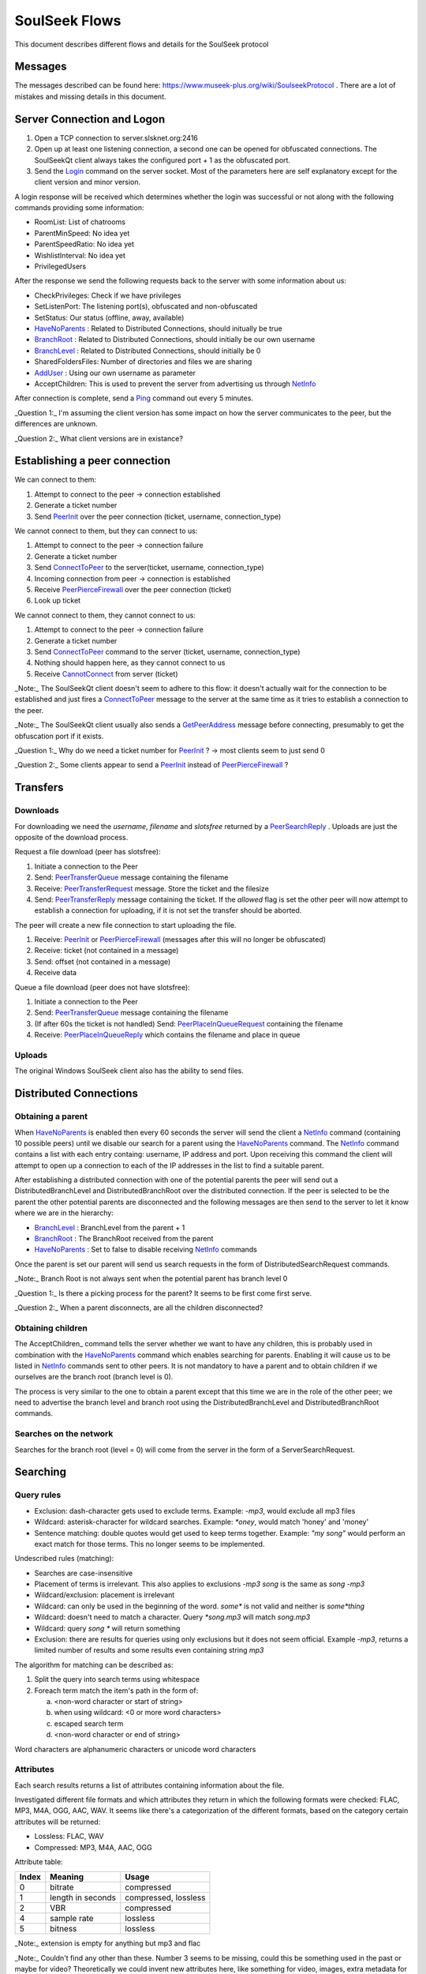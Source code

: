 ==============
SoulSeek Flows
==============

.. contents:

This document describes different flows and details for the SoulSeek protocol

Messages
========

The messages described can be found here: https://www.museek-plus.org/wiki/SoulseekProtocol . There are a lot of mistakes and missing details in this document.


Server Connection and Logon
===========================

1. Open a TCP connection to server.slsknet.org:2416
2. Open up at least one listening connection, a second one can be opened for obfuscated connections. The SoulSeekQt client always takes the configured port + 1 as the obfuscated port.
3. Send the Login_ command on the server socket. Most of the parameters here are self explanatory except for the client version and minor version.

A login response will be received which determines whether the login was successful or not along with the following commands providing some information:

- RoomList: List of chatrooms
- ParentMinSpeed: No idea yet
- ParentSpeedRatio: No idea yet
- WishlistInterval: No idea yet
- PrivilegedUsers

After the response we send the following requests back to the server with some information about us:

- CheckPrivileges: Check if we have privileges
- SetListenPort: The listening port(s), obfuscated and non-obfuscated
- SetStatus: Our status (offline, away, available)
- HaveNoParents_ : Related to Distributed Connections, should initually be true
- BranchRoot_ : Related to Distributed Connections, should initially be our own username
- BranchLevel_ : Related to Distributed Connections, should initially be 0
- SharedFoldersFiles: Number of directories and files we are sharing
- AddUser_ : Using our own username as parameter
- AcceptChildren: This is used to prevent the server from advertising us through NetInfo_

After connection is complete, send a Ping_ command out every 5 minutes.


_Question 1:_ I'm assuming the client version has some impact on how the server communicates to the peer, but the differences are unknown.

_Question 2:_ What client versions are in existance?


Establishing a peer connection
==============================

We can connect to them:

1. Attempt to connect to the peer -> connection established
2. Generate a ticket number
3. Send PeerInit_ over the peer connection (ticket, username, connection_type)

We cannot connect to them, but they can connect to us:

1. Attempt to connect to the peer -> connection failure
2. Generate a ticket number
3. Send ConnectToPeer_ to the server(ticket, username, connection_type)
4. Incoming connection from peer -> connection is established
5. Receive PeerPierceFirewall_ over the peer connection (ticket)
6. Look up ticket

We cannot connect to them, they cannot connect to us:

1. Attempt to connect to the peer -> connection failure
2. Generate a ticket number
3. Send ConnectToPeer_ command to the server (ticket, username, connection_type)
4. Nothing should happen here, as they cannot connect to us
5. Receive CannotConnect_ from server (ticket)

_Note:_ The SoulSeekQt client doesn't seem to adhere to this flow: it doesn't actually wait for the connection to be established and just fires a ConnectToPeer_ message to the server at the same time as it tries to establish a connection to the peer.

_Note:_ The SoulSeekQt client usually also sends a GetPeerAddress_ message before connecting, presumably to get the obfuscation port if it exists.

_Question 1:_ Why do we need a ticket number for PeerInit_ ? -> most clients seem to just send 0

_Question 2:_ Some clients appear to send a PeerInit_ instead of PeerPierceFirewall_ ?


Transfers
=========

Downloads
---------

For downloading we need the `username`, `filename` and `slotsfree` returned by a PeerSearchReply_ . Uploads are just the opposite of the download process.

Request a file download (peer has slotsfree):

1. Initiate a connection to the Peer
2. Send: PeerTransferQueue_ message containing the filename
3. Receive: PeerTransferRequest_ message. Store the ticket and the filesize
4. Send: PeerTransferReply_ message containing the ticket. If the `allowed` flag is set the other peer will now attempt to establish a connection for uploading, if it is not set the transfer should be aborted.


The peer will create a new file connection to start uploading the file.

1. Receive: PeerInit_ or PeerPierceFirewall_ (messages after this will no longer be obfuscated)
2. Receive: ticket (not contained in a message)
3. Send: offset (not contained in a message)
4. Receive data


Queue a file download (peer does not have slotsfree):

1. Initiate a connection to the Peer
2. Send: PeerTransferQueue_ message containing the filename
3. (If after 60s the ticket is not handled) Send: PeerPlaceInQueueRequest_ containing the filename
4. Receive: PeerPlaceInQueueReply_ which contains the filename and place in queue


Uploads
-------

The original Windows SoulSeek client also has the ability to send files.


Distributed Connections
=======================

Obtaining a parent
------------------

When HaveNoParents_ is enabled then every 60 seconds the server will send the client a NetInfo_ command (containing 10 possible peers) until we disable our search for a parent using the HaveNoParents_ command. The NetInfo_ command contains a list with each entry containg: username, IP address and port. Upon receiving this command the client will attempt to open up a connection to each of the IP addresses in the list to find a suitable parent.

After establishing a distributed connection with one of the potential parents the peer will send out a DistributedBranchLevel and DistributedBranchRoot over the distributed connection. If the peer is selected to be the parent the other potential parents are disconnected and the following messages are then send to the server to let it know where we are in the hierarchy:

* BranchLevel_ : BranchLevel from the parent + 1
* BranchRoot_ : The BranchRoot received from the parent
* HaveNoParents_ : Set to false to disable receiving NetInfo_ commands

Once the parent is set our parent will send us search requests in the form of
DistributedSearchRequest commands.


_Note:_ Branch Root is not always sent when the potential parent has branch level 0

_Question 1:_ Is there a picking process for the parent? It seems to be first come first serve.

_Question 2:_ When a parent disconnects, are all the children disconnected?


Obtaining children
------------------

The AcceptChildren_ command tells the server whether we want to have any children, this is probably used in combination with the HaveNoParents_ command which enables searching for parents. Enabling it will cause us to be listed in NetInfo_ commands sent to other peers. It is not mandatory to have a parent and to obtain children if we ourselves are the branch root (branch level is 0).

The process is very similar to the one to obtain a parent except that this time we are in the role of the other peer; we need to advertise the branch level and branch root using the DistributedBranchLevel and DistributedBranchRoot commands.


Searches on the network
-----------------------

Searches for the branch root (level = 0) will come from the server in the form of a ServerSearchRequest.


Searching
=========

Query rules
-----------

* Exclusion: dash-character gets used to exclude terms. Example: `-mp3`, would exclude all mp3 files
* Wildcard: asterisk-character for wildcard searches. Example: `*oney`, would match 'honey' and 'money'
* Sentence matching: double quotes would get used to keep terms together. Example: `"my song"` would perform an exact match for those terms. This no longer seems to be implemented.

Undescribed rules (matching):

* Searches are case-insensitive
* Placement of terms is irrelevant. This also applies to exclusions `-mp3 song` is the same as `song -mp3`
* Wildcard/exclusion: placement is irrelevant
* Wildcard: can only be used in the beginning of the word. `some*` is not valid and neither is `some*thing`
* Wildcard: doesn't need to match a character. Query `*song.mp3` will match `song.mp3`
* Wildcard: query `song *` will return something
* Exclusion: there are results for queries using only exclusions but it does not seem official. Example `-mp3`, returns a limited number of results and some results even containing string `mp3`

The algorithm for matching can be described as:

1. Split the query into search terms using whitespace
2. Foreach term match the item's path in the form of:

   a. <non-word character or start of string>
   b. when using wildcard: <0 or more word characters>
   c. escaped search term
   d. <non-word character or end of string>

Word characters are alphanumeric characters or unicode word characters


Attributes
----------

Each search results returns a list of attributes containing information about the file.

Investigated different file formats and which attributes they return in which the following formats were checked: FLAC, MP3, M4A, OGG, AAC, WAV. It seems like there's a categorization of the different formats, based on the category certain attributes will be returned:

* Lossless: FLAC, WAV
* Compressed: MP3, M4A, AAC, OGG

Attribute table:

+-------+-------------------+----------------------+
| Index |      Meaning      |        Usage         |
+=======+===================+======================+
| 0     | bitrate           | compressed           |
+-------+-------------------+----------------------+
| 1     | length in seconds | compressed, lossless |
+-------+-------------------+----------------------+
| 2     | VBR               | compressed           |
+-------+-------------------+----------------------+
| 4     | sample rate       | lossless             |
+-------+-------------------+----------------------+
| 5     | bitness           | lossless             |
+-------+-------------------+----------------------+


_Note:_ extension is empty for anything but mp3 and flac

_Note:_ Couldn't find any other than these. Number 3 seems to be missing, could this be something used in the past or maybe for video? Theoretically we could invent new attributes here, like something for video, images, extra metadata for music files. The official clients don't seem to do anything with the extra attributes


Rooms and Chats
===============


After joining a room, we will automatically be receiving GetUserStatus_ updates from the server



Reference:

.. _Login: https://www.museek-plus.org/wiki/SoulseekProtocol#ServerCode1
.. _GetPeerAddress: https://www.museek-plus.org/wiki/SoulseekProtocol#ServerCode3
.. _AddUser: https://www.museek-plus.org/wiki/SoulseekProtocol#ServerCode5
.. _GetUserStatus: https://www.museek-plus.org/wiki/SoulseekProtocol#ServerCode7
.. _ConnectToPeer: https://www.museek-plus.org/wiki/SoulseekProtocol#ServerCode18
.. _Ping: https://www.museek-plus.org/wiki/SoulseekProtocol#ServerCode32
.. _HaveNoParents: https://www.museek-plus.org/wiki/SoulseekProtocol#ServerCode71
.. _BranchLevel: https://www.museek-plus.org/wiki/SoulseekProtocol#ServerCode126
.. _BranchRoot: https://www.museek-plus.org/wiki/SoulseekProtocol#ServerCode127
.. _NetInfo: https://www.museek-plus.org/wiki/SoulseekProtocol#ServerCode102
.. _CannotConnect: https://www.museek-plus.org/wiki/SoulseekProtocol#ServerCode1001
.. _PeerPierceFirewall: https://www.museek-plus.org/wiki/SoulseekProtocol#PeerCode0
.. _PeerInit: https://www.museek-plus.org/wiki/SoulseekProtocol#PeerCode1
.. _PeerSearchReply: https://www.museek-plus.org/wiki/SoulseekProtocol#PeerCode9
.. _UserInfoRequest: https://www.museek-plus.org/wiki/SoulseekProtocol#PeerCode15
.. _UserInfoReply: https://www.museek-plus.org/wiki/SoulseekProtocol#PeerCode16
.. _PeerTransferReply:
.. _PeerTransferRequest: https://www.museek-plus.org/wiki/SoulseekProtocol#PeerCode40
.. _PeerTransferQueue: https://www.museek-plus.org/wiki/SoulseekProtocol#PeerCode43
.. _PeerPlaceInQueueReply: https://www.museek-plus.org/wiki/SoulseekProtocol#PeerCode44
.. _PeerPlaceInQueueRequest: https://www.museek-plus.org/wiki/SoulseekProtocol#PeerCode51
